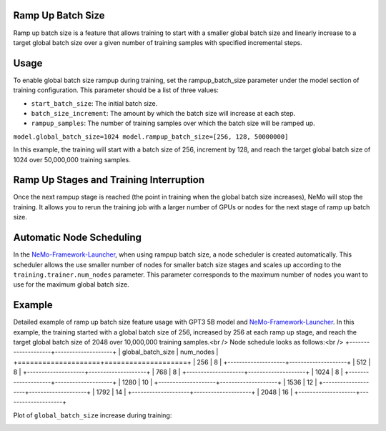 .. _rampup_batch_size:

Ramp Up Batch Size
------------------

Ramp up batch size is a feature that allows training to start with a smaller global batch size and linearly increase to a target global batch size over a given number of training samples with specified incremental steps.

Usage
-----

To enable global batch size rampup during training, set the rampup_batch_size parameter under the model section of training configuration. This parameter should be a list of three values:

* ``start_batch_size``: The initial batch size.
* ``batch_size_increment``: The amount by which the batch size will increase at each step.
* ``rampup_samples``: The number of training samples over which the batch size will be ramped up.

``model.global_batch_size=1024 model.rampup_batch_size=[256, 128, 50000000]``

In this example, the training will start with a batch size of 256, increment by 128, and reach the target global batch size of 1024 over 50,000,000 training samples.

Ramp Up Stages and Training Interruption
----------------------------------------

Once the next rampup stage is reached (the point in training when the global batch size increases), NeMo will stop the training. It allows you to rerun the training job with a larger number of GPUs or nodes for the next stage of ramp up batch size.

Automatic Node Scheduling
-------------------------

In the `NeMo-Framework-Launcher <https://github.com/NVIDIA/NeMo-Framework-Launcher>`_, when using rampup batch size, a node scheduler is created automatically. This scheduler allows the use smaller number of nodes for smaller batch size stages and scales up according to the ``training.trainer.num_nodes`` parameter. This parameter corresponds to the maximum number of nodes you want to use for the maximum global batch size.

Example
-------

Detailed example of ramp up batch size feature usage with GPT3 5B model and `NeMo-Framework-Launcher <https://github.com/NVIDIA/NeMo-Framework-Launcher>`_. In this example, the training started with a global batch size of 256, increased by 256 at each ramp up stage, and reach the target global batch size of 2048 over 10,000,000 training samples.<br />
Node schedule looks as follows:<br />
+--------------------+--------------------+
| global_batch_size  | num_nodes          |
+====================+====================+
| 256                | 8                  |
+--------------------+--------------------+
| 512                | 8                  |
+--------------------+--------------------+
| 768                | 8                  |
+--------------------+--------------------+
| 1024               | 8                  |
+--------------------+--------------------+
| 1280               | 10                 |
+--------------------+--------------------+
| 1536               | 12                 |
+--------------------+--------------------+
| 1792               | 14                 |
+--------------------+--------------------+
| 2048               | 16                 |
+--------------------+--------------------+

Plot of ``global_batch_size`` increase during training:

.. image:: https://github.com/NVIDIA/NeMo/releases/download/v2.0.0rc0/asset-post-rampup-batch-size-example.png
  :alt: 
  :width: 1080px
